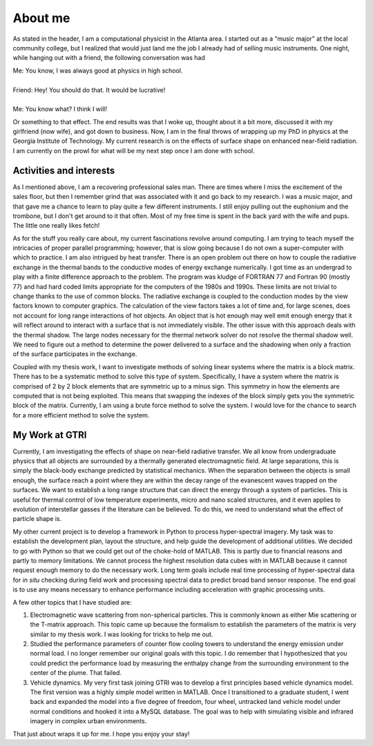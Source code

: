 .. meta::
   :date: 2014-09-22

About me
========

As stated in the header, I am a computational physicist in the Atlanta
area.  I started out as a “music major” at the local community college,
but I realized that would just land me the job I already had of selling
music instruments.  One night, while hanging out with a friend, the
following conversation was had

| Me: You know, I was always good at physics in high school.
|
| Friend: Hey! You should do that.  It would be lucrative!
|
| Me: You know what?  I think I will!

Or something to that effect.  The end results was that I woke up,
thought about it a bit more, discussed it with my girlfriend (now wife),
and got down to business.  Now, I am in the final throws of wrapping up
my PhD in physics at the Georgia Institute of Technology.  My current
research is on the effects of surface shape on enhanced near-field
radiation.  I am currently on the prowl for what will be my next step
once I am done with school.

Activities and interests
------------------------

As I mentioned above, I am a recovering professional sales man.  There
are times where I miss the excitement of the sales floor, but then I
remember grind that was associated with it and go back to my research.
I was a music major, and that gave me a chance to learn to play quite a
few different instruments.  I still enjoy pulling out the euphonium and
the trombone, but I don't get around to it that often.  Most of my free
time is spent in the back yard with the wife and pups.  The little one
really likes fetch!

As for the stuff you really care about, my current fascinations revolve
around computing.   I am trying to teach myself the intricacies of
proper parallel programming; however, that is slow going because I do
not own a super-computer with which to practice.  I am also intrigued by
heat transfer.  There is an open problem out there on how to couple the
radiative exchange in the thermal bands to the conductive modes of
energy exchange numerically.  I got time as an undergrad to play with a
finite difference approach to the problem.  The program was kludge of
FORTRAN 77 and Fortran 90 (mostly 77) and had hard coded limits
appropriate for the computers of the 1980s and 1990s.  These limits are
not trivial to change thanks to the use of common blocks.  The radiative
exchange is coupled to the conduction modes by the view factors known to
computer graphics.  The calculation of the view factors takes a lot of
time and, for large scenes, does not account for long range interactions
of hot objects.  An object that is hot enough may well emit enough
energy that it will reflect around to interact with a surface that is
not immediately visible.  The other issue with this approach deals with
the thermal shadow.  The large nodes necessary for the thermal network
solver do not resolve the thermal shadow well.  We need to figure out a
method to determine the power delivered to a surface and the shadowing
when only a fraction of the surface participates in the exchange.

Coupled with my thesis work, I want to investigate methods of solving
linear systems where the matrix is a block matrix.  There has to be a
systematic method to solve this type of system.  Specifically, I have a
system where the matrix is comprised of 2 by 2 block elements that are
symmetric up to a minus sign.  This symmetry in how the elements are
computed that is not being exploited.  This means that swapping the
indexes of the block simply gets you the symmetric block of the matrix.
Currently, I am using a brute force method to solve the system.  I would
love for the chance to search for a more efficient method to solve the
system.

My Work at GTRI
---------------

Currently, I am investigating the effects of shape on near-field
radiative transfer.  We all know from undergraduate physics that all
objects are surrounded by a thermally generated electromagnetic field.
At large separations, this is simply the black-body exchange predicted
by statistical mechanics.  When the separation between the objects is
small enough, the surface reach a point where they are within the decay
range of the evanescent waves trapped on the surfaces.  We want to
establish a long range structure that can direct the energy through a
system of particles.  This is useful for thermal control of low
temperature experiments, micro and nano scaled structures, and it even
applies to evolution of interstellar gasses if the literature can be
believed.  To do this, we need to understand what the effect of particle
shape is.

My other current project is to develop a framework in Python to process
hyper-spectral imagery.  My task was to establish the development plan,
layout the structure, and help guide the development of additional
utilities.  We decided to go with Python so that we could get out of the
choke-hold of MATLAB.  This is partly due to financial reasons and
partly to memory limitations.  We cannot process the highest resolution
data cubes with in MATLAB because it cannot request enough memory to do
the necessary work.  Long term goals include real time processing of
hyper-spectral data for *in situ* checking during field work and
processing spectral data to predict broad band sensor response.  The end
goal is to use any means necessary to enhance performance including
acceleration with graphic processing units.

A few other topics that I have studied are: 

1.  Electromagnetic wave scattering from non-spherical particles.  This
    is commonly known as either Mie scattering or the T-matrix approach.
    This topic came up because the formalism to establish the parameters
    of the matrix is very similar to my thesis work.  I was looking for
    tricks to help me out.
2.  Studied the performance parameters of counter flow cooling towers to
    understand the energy emission under normal load.  I no longer
    remember our original goals with this topic.  I do remember that I
    hypothesized that you could predict the performance load by
    measuring the enthalpy change from the surrounding environment to the
    center of the plume.  That failed.
3.  Vehicle dynamics.  My very first task joining GTRI was to develop a
    first principles based vehicle dynamics model.  The first version
    was a highly simple model written in MATLAB.  Once I transitioned to
    a graduate student, I went back and expanded the model into a five
    degree of freedom, four wheel, untracked land vehicle model under
    normal conditions and hooked it into a MySQL database.  The goal was
    to help with simulating visible and infrared imagery in complex
    urban environments.

That just about wraps it up for me.  I hope you enjoy your stay!

